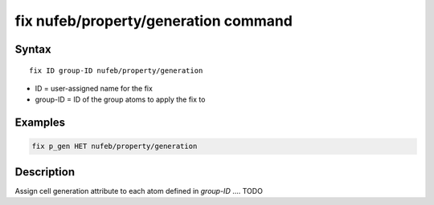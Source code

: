 .. index:: fix nufeb/property/generation

fix nufeb/property/generation command
=====================================

Syntax
""""""

.. parsed-literal::
    
    fix ID group-ID nufeb/property/generation
    
* ID = user-assigned name for the fix
* group-ID = ID of the group atoms to apply the fix to

Examples
""""""""

.. code-block:: 

   fix p_gen HET nufeb/property/generation
   
Description
"""""""""""
Assign cell generation attribute to each atom defined in *group-ID* .... TODO